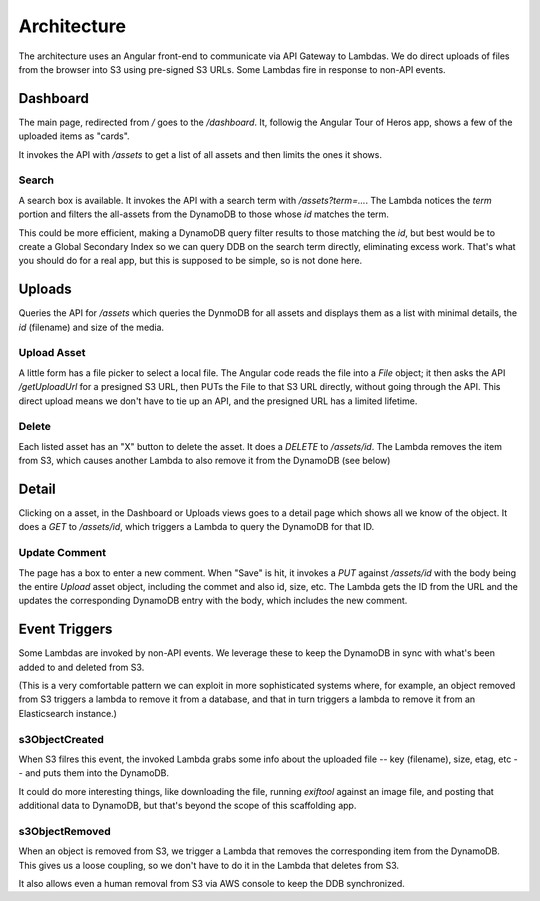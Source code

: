==============
 Architecture
==============

The architecture uses an Angular front-end to communicate via API
Gateway to Lambdas. We do direct uploads of files from the browser
into S3 using pre-signed S3 URLs. Some Lambdas fire in response to
non-API events.

.. image:: `Serverless Scaffolding Architecture_ web, app.png`
   :width: 100%


Dashboard
=========

The main page, redirected from `/` goes to the `/dashboard`. It,
followig the Angular Tour of Heros app, shows a few of the uploaded
items as "cards".

It invokes the API with `/assets` to get a list of all assets and then
limits the ones it shows.

Search
------

A search box is available. It invokes the API with a search term with
`/assets?term=...`.  The Lambda notices the `term` portion and filters
the all-assets from the DynamoDB to those whose `id` matches the term.

This could be more efficient, making a DynamoDB query filter results
to those matching the `id`, but best would be to create a Global
Secondary Index so we can query DDB on the search term directly,
eliminating excess work. That's what you should do for a real app, but
this is supposed to be simple, so is not done here.

Uploads
=======

Queries the API for `/assets` which queries the DynmoDB for all assets
and displays them as a list with minimal details, the `id` (filename)
and size of the media.

Upload Asset
------------

A little form has a file picker to select a local file.  The Angular
code reads the file into a `File` object; it then asks the API
`/getUploadUrl` for a presigned S3 URL, then PUTs the File to that S3
URL directly, without going through the API.  This direct upload means
we don't have to tie up an API, and the presigned URL has a limited
lifetime.

Delete
------

Each listed asset has an "X" button to delete the asset. It does a
`DELETE` to `/assets/id`. The Lambda removes the item from S3, which
causes another Lambda to also remove it from the DynamoDB (see below)

Detail
======

Clicking on a asset, in the Dashboard or Uploads views goes to a
detail page which shows all we know of the object. It does a `GET` to
`/assets/id`, which triggers a Lambda to query the DynamoDB for
that ID.

Update Comment
--------------

The page has a box to enter a new comment. When "Save" is hit, it
invokes a `PUT` against `/assets/id` with the body being the entire
`Upload` asset object, including the commet and also id, size, etc.
The Lambda gets the ID from the URL and the updates the corresponding
DynamoDB entry with the body, which includes the new comment.

Event Triggers
==============

Some Lambdas are invoked by non-API events. We leverage these to keep
the DynamoDB in sync with what's been added to and deleted from S3.

(This is a very comfortable pattern we can exploit in more
sophisticated systems where, for example, an object removed from S3
triggers a lambda to remove it from a database, and that in turn
triggers a lambda to remove it from an Elasticsearch instance.)

s3ObjectCreated
---------------

When S3 filres this event, the invoked Lambda grabs some info about
the uploaded file -- key (filename), size, etag, etc -- and puts them
into the DynamoDB.

It could do more interesting things, like downloading the file,
running `exiftool` against an image file, and posting that additional
data to DynamoDB, but that's beyond the scope of this scaffolding app.

s3ObjectRemoved
---------------

When an object is removed from S3, we trigger a Lambda that removes
the corresponding item from the DynamoDB. This gives us a loose
coupling, so we don't have to do it in the Lambda that deletes from
S3.

It also allows even a human removal from S3 via AWS console to
keep the DDB synchronized.
